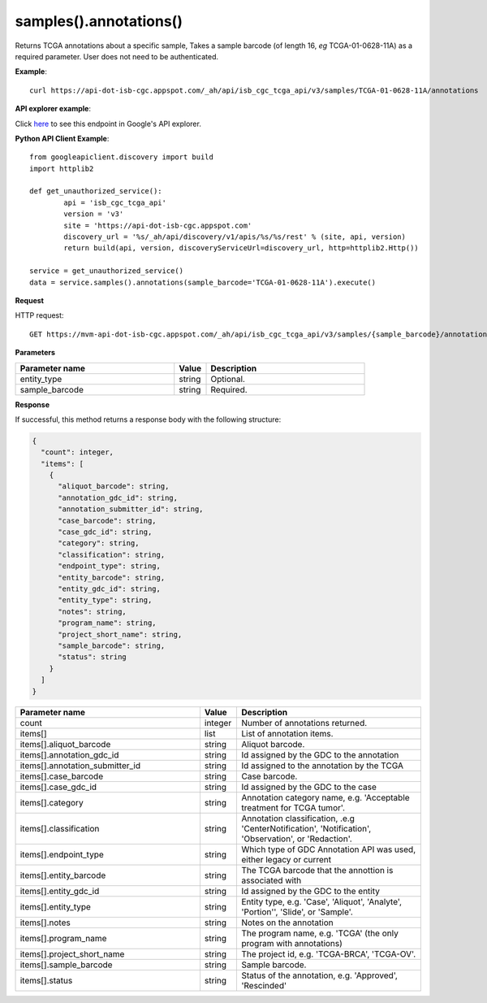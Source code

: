 samples().annotations()
########################
Returns TCGA annotations about a specific sample, Takes a sample barcode (of length 16, *eg* TCGA-01-0628-11A) as a required parameter. User does not need to be authenticated.

**Example**::

	curl https://api-dot-isb-cgc.appspot.com/_ah/api/isb_cgc_tcga_api/v3/samples/TCGA-01-0628-11A/annotations

**API explorer example**:

Click `here <https://apis-explorer.appspot.com/apis-explorer/?base=https://api-dot-isb-cgc.appspot.com/_ah/api#p/isb_cgc_tcga_api/v3/isb_cgc_tcga_api.samples.annotations?sample_barcode=TCGA-01-0628-11A&/>`_ to see this endpoint in Google's API explorer.

**Python API Client Example**::

	from googleapiclient.discovery import build
	import httplib2

	def get_unauthorized_service():
		api = 'isb_cgc_tcga_api'
		version = 'v3'
		site = 'https://api-dot-isb-cgc.appspot.com'
		discovery_url = '%s/_ah/api/discovery/v1/apis/%s/%s/rest' % (site, api, version)
		return build(api, version, discoveryServiceUrl=discovery_url, http=httplib2.Http())

	service = get_unauthorized_service()
	data = service.samples().annotations(sample_barcode='TCGA-01-0628-11A').execute()


**Request**

HTTP request::

	GET https://mvm-api-dot-isb-cgc.appspot.com/_ah/api/isb_cgc_tcga_api/v3/samples/{sample_barcode}/annotations

**Parameters**

.. csv-table::
	:header: "**Parameter name**", "**Value**", "**Description**"
	:widths: 50, 10, 50

	entity_type,string,"Optional. "
	sample_barcode,string,"Required. "


**Response**

If successful, this method returns a response body with the following structure:

.. code-block:: javascript

  {
    "count": integer,
    "items": [
      {
        "aliquot_barcode": string,
        "annotation_gdc_id": string,
        "annotation_submitter_id": string,
        "case_barcode": string,
        "case_gdc_id": string,
        "category": string,
        "classification": string,
        "endpoint_type": string,
        "entity_barcode": string,
        "entity_gdc_id": string,
        "entity_type": string,
        "notes": string,
        "program_name": string,
        "project_short_name": string,
        "sample_barcode": string,
        "status": string
      }
    ]
  }

.. csv-table::
	:header: "**Parameter name**", "**Value**", "**Description**"
	:widths: 50, 10, 50

	count, integer, "Number of annotations returned."
	items[], list, "List of annotation items."
	items[].aliquot_barcode, string, "Aliquot barcode."
	items[].annotation_gdc_id, string, "Id assigned by the GDC to the annotation"
	items[].annotation_submitter_id, string, "Id assigned to the annotation by the TCGA"
	items[].case_barcode, string, "Case barcode."
	items[].case_gdc_id, string, "Id assigned by the GDC to the case"
	items[].category, string, "Annotation category name, e.g. 'Acceptable treatment for TCGA tumor'."
	items[].classification, string, "Annotation classification, .e.g 'CenterNotification', 'Notification', 'Observation', or 'Redaction'."
	items[].endpoint_type, string, "Which type of GDC Annotation API was used, either legacy or current "
	items[].entity_barcode, string, "The TCGA barcode that the annottion is associated with"
	items[].entity_gdc_id, string, "Id assigned by the GDC to the entity"
	items[].entity_type, string, "Entity type, e.g. 'Case', 'Aliquot', 'Analyte', 'Portion'', 'Slide', or 'Sample'."
	items[].notes, string, "Notes on the annotation"
	items[].program_name, string, "The program name, e.g. 'TCGA' (the only program with annotations)"
	items[].project_short_name, string, "The project id, e.g. 'TCGA-BRCA', 'TCGA-OV'."
	items[].sample_barcode, string, "Sample barcode."
	items[].status, string, "Status of the annotation, e.g. 'Approved', 'Rescinded'"

